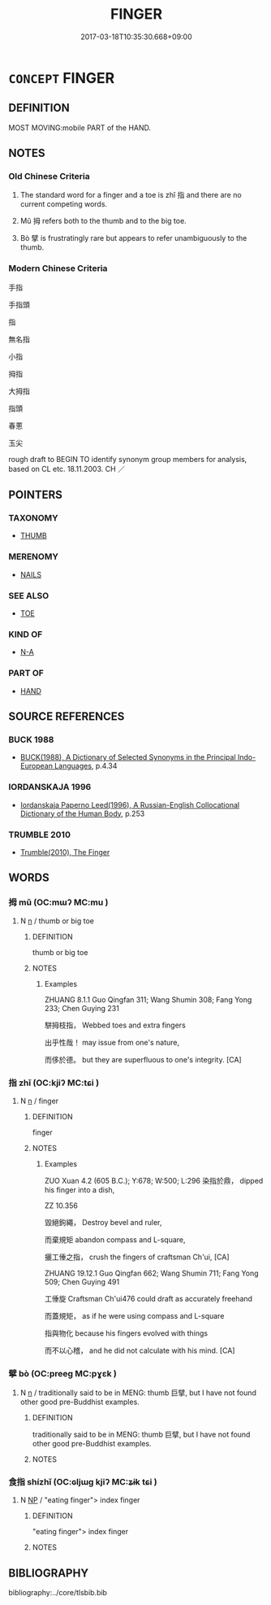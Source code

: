 # -*- mode: mandoku-tls-view -*-
#+TITLE: FINGER
#+DATE: 2017-03-18T10:35:30.668+09:00        
#+STARTUP: content
* =CONCEPT= FINGER
:PROPERTIES:
:CUSTOM_ID: uuid-49dd45f6-65c7-4d19-8066-7d5abe9531bd
:TR_ZH: 手指
:TR_OCH: 指
:END:
** DEFINITION

MOST MOVING:mobile PART of the HAND.

** NOTES

*** Old Chinese Criteria
1. The standard word for a finger and a toe is zhǐ 指 and there are no current competing words.

2. Mǔ 拇 refers both to the thumb and to the big toe.

3. Bò 擘 is frustratingly rare but appears to refer unambiguously to the thumb.

*** Modern Chinese Criteria
手指

手指頭

指

無名指

小指

拇指

大拇指

指頭

春蔥

玉尖

rough draft to BEGIN TO identify synonym group members for analysis, based on CL etc. 18.11.2003. CH ／

** POINTERS
*** TAXONOMY
 - [[tls:concept:THUMB][THUMB]]

*** MERENOMY
 - [[tls:concept:NAILS][NAILS]]

*** SEE ALSO
 - [[tls:concept:TOE][TOE]]

*** KIND OF
 - [[tls:concept:N-A][N-A]]

*** PART OF
 - [[tls:concept:HAND][HAND]]

** SOURCE REFERENCES
*** BUCK 1988
 - [[cite:BUCK-1988][BUCK(1988), A Dictionary of Selected Synonyms in the Principal Indo-European Languages]], p.4.34

*** IORDANSKAJA 1996
 - [[cite:IORDANSKAJA-1996][Iordanskaja Paperno Leed(1996), A Russian-English Collocational Dictionary of the Human Body]], p.253

*** TRUMBLE 2010
 - [[cite:TRUMBLE-2010][Trumble(2010), The Finger]]
** WORDS
   :PROPERTIES:
   :VISIBILITY: children
   :END:
*** 拇 mǔ (OC:mɯʔ MC:mu )
:PROPERTIES:
:CUSTOM_ID: uuid-f281cbaf-a772-4751-8e97-229b8cdd4db3
:Char+: 拇(64,5/8) 
:GY_IDS+: uuid-a07d54eb-2751-4ae7-9aad-0e54e5a046cc
:PY+: mǔ     
:OC+: mɯʔ     
:MC+: mu     
:END: 
**** N [[tls:syn-func::#uuid-8717712d-14a4-4ae2-be7a-6e18e61d929b][n]] / thumb or big toe
:PROPERTIES:
:CUSTOM_ID: uuid-6f1884ca-bea3-4f47-932b-2ef64236186e
:WARRING-STATES-CURRENCY: 2
:END:
****** DEFINITION

thumb or big toe

****** NOTES

******* Examples
ZHUANG 8.1.1 Guo Qingfan 311; Wang Shumin 308; Fang Yong 233; Chen Guying 231

 駢拇枝指， Webbed toes and extra fingers 

 出乎性哉！ may issue from one's nature, 

 而侈於德。 but they are superfluous to one's integrity. [CA]

*** 指 zhǐ (OC:kjiʔ MC:tɕi )
:PROPERTIES:
:CUSTOM_ID: uuid-aeb1a313-5852-4edd-ab58-f1022fb6df14
:Char+: 指(64,6/9) 
:GY_IDS+: uuid-01409830-4352-4246-8e41-5f8f373d8c0a
:PY+: zhǐ     
:OC+: kjiʔ     
:MC+: tɕi     
:END: 
**** N [[tls:syn-func::#uuid-8717712d-14a4-4ae2-be7a-6e18e61d929b][n]] / finger
:PROPERTIES:
:CUSTOM_ID: uuid-fede3267-5465-438e-9969-74fff0744b33
:WARRING-STATES-CURRENCY: 5
:END:
****** DEFINITION

finger

****** NOTES

******* Examples
ZUO Xuan 4.2 (605 B.C.); Y:678; W:500; L:296 染指於鼎， dipped his finger into a dish,

ZZ 10.356

 毀絕鉤繩， Destroy bevel and ruler, 

 而棄規矩 abandon compass and L-square, 

 攦工倕之指， crush the fingers of craftsman Ch'ui, [CA]

ZHUANG 19.12.1 Guo Qingfan 662; Wang Shumin 711; Fang Yong 509; Chen Guying 491

 工倕旋 Craftsman Ch'ui476 could draft as accurately freehand 

 而蓋規矩， as if he were using compass and L-square 

 指與物化 because his fingers evolved with things 

 而不以心稽， and he did not calculate with his mind. [CA]

*** 擘 bò (OC:preeɡ MC:pɣɛk )
:PROPERTIES:
:CUSTOM_ID: uuid-6dad449a-8ba6-4f41-a9c5-2160b0044547
:Char+: 擘(64,13/16) 
:GY_IDS+: uuid-6a9f58d8-88bb-4a8d-b4b1-771b46055672
:PY+: bò     
:OC+: preeɡ     
:MC+: pɣɛk     
:END: 
**** N [[tls:syn-func::#uuid-8717712d-14a4-4ae2-be7a-6e18e61d929b][n]] / traditionally said to be in MENG: thumb  巨擘, but I have not found other good pre-Buddhist examples.
:PROPERTIES:
:CUSTOM_ID: uuid-39e9d13c-2619-47df-82ce-a934ecaea960
:WARRING-STATES-CURRENCY: 2
:END:
****** DEFINITION

traditionally said to be in MENG: thumb  巨擘, but I have not found other good pre-Buddhist examples.

****** NOTES

*** 食指 shízhǐ (OC:ɢljɯɡ kjiʔ MC:ʑɨk tɕi )
:PROPERTIES:
:CUSTOM_ID: uuid-1d45f60e-b655-4ee2-b59f-83b8305fd826
:Char+: 食(184,0/9) 指(64,6/9) 
:GY_IDS+: uuid-fb91d199-ddfe-4744-88c7-2e61e96d9913 uuid-01409830-4352-4246-8e41-5f8f373d8c0a
:PY+: shí zhǐ    
:OC+: ɢljɯɡ kjiʔ    
:MC+: ʑɨk tɕi    
:END: 
**** N [[tls:syn-func::#uuid-a8e89bab-49e1-4426-b230-0ec7887fd8b4][NP]] / "eating finger"> index finger
:PROPERTIES:
:CUSTOM_ID: uuid-a66e3d43-4e3c-4816-b2f1-54825caff23b
:END:
****** DEFINITION

"eating finger"> index finger

****** NOTES

** BIBLIOGRAPHY
bibliography:../core/tlsbib.bib
